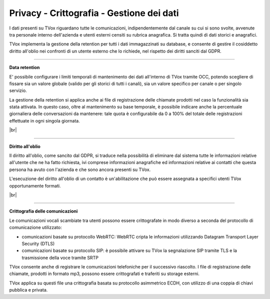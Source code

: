 .. _datamanagement:

==========================================
Privacy - Crittografia - Gestione dei dati
==========================================

I dati presenti su TVox riguardano tutte le comunicazioni, indipendentemente dal canale su cui si sono svolte, avvenute tra personale interno dell'azienda e utenti esterni censiti su rubrica anagrafica. Si tratta quindi di dati storici e anagrafici.

TVox implementa la gestione della retention per tutti i dati immagazzinati su database, e consente di gestire il cosiddetto diritto all'oblio nei confronti di un utente esterno che lo richiede, nel rispetto dei diritti sanciti dal GDPR.


--------------------------------

**Data retention** 

E' possibile configurare i limiti temporali di mantenimento dei dati all'interno di TVox tramite OCC, potendo scegliere di fissare sia un valore globale (valido per gli storici di tutti i canali), sia un valore specifico per canale o per singolo servizio.

La gestione della retention si applica anche ai file di registrazione delle chiamate prodotti nel caso la funzionalità sia stata attivata. In questo caso, oltre al mantenimento su base temporale, è possibile indicare anche la percentuale giornaliera delle conversazioni da mantenere: tale quota è configurabile da 0 a 100% del totale delle registrazioni effettuate in ogni singola giornata.


.. image:: /images/TVOX/Privacy&Security/dataretention.P

|br|

---------------------------------


**Diritto all'oblio** 

Il diritto all'oblio, come sancito dal GDPR, si traduce nella possibilità di eliminare dal sistema tutte le informazioni relative all'utente che ne ha fatto richiesta, ivi comprese informazioni anagrafiche ed informazioni relative ai contatti che questa persona ha avuto con l'azienda e che sono ancora presenti su TVox.

L'esecuzione del diritto all'oblio di un contatto è un'abilitazione che può essere assegnata a specifici utenti TVox opportunamente formati.

|br|

----------------------------------


**Crittografia delle comunicazioni** 


Le comunicazioni vocali scambiate tra utenti possono essere crittografate in modo diverso a seconda del protocollo di comunicazione utilizzato:


- comunicazioni basate su protocollo WebRTC: WebRTC cripta le informazioni utilizzando Datagram Transport Layer Security (DTLS)
- comunicazioni basate su protocollo SIP: è possibile attivare su TVox la segnalazione SIP tramite TLS e la trasmissione della voce tramite SRTP


TVox consente anche di registrare le comunicazioni telefoniche per il successivo riascolto. I file di registrazione delle chiamate, prodotti in formato mp3, possono essere crittografati e traferiti su storage esterni.

TVox applica su questi file una crittografia basata su protocollo asimmetrico ECDH, con utilizzo di una coppia di chiavi pubblica e privata.

